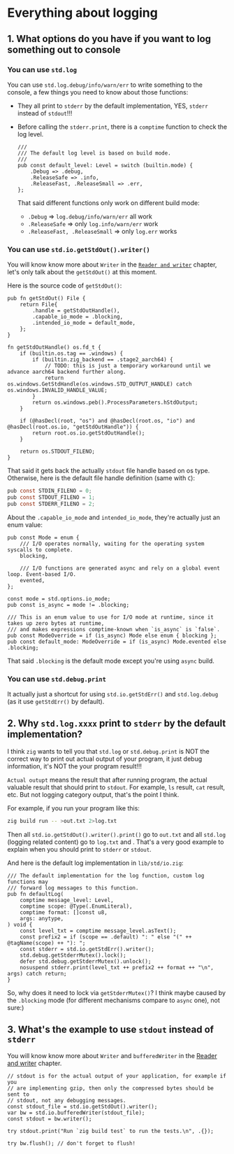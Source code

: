 * Everything about logging

** 1. What options do you have if you want to log something out to console

*** You can use ~std.log~

You can use ~std.log.debug/info/warn/err~ to write something to the console, a few things you need to know about those functions:

- They all print to ~stderr~ by the default implementation, YES, ~stderr~ instead of ~stdout~!!!

- Before calling the ~stderr.print~, there is a ~comptime~ function to check the log level.

  #+BEGIN_SRC zig
    ///
    /// The default log level is based on build mode.
    ///
    pub const default_level: Level = switch (builtin.mode) {
        .Debug => .debug,
        .ReleaseSafe => .info,
        .ReleaseFast, .ReleaseSmall => .err,
    };
  #+END_SRC

    That said different functions only work on different build mode:

    - ~.Debug~ => ~log.debug/info/warn/err~ all work
    - ~.ReleaseSafe~ => only ~log.info/warn/err~ work
    - ~.ReleaseFast, .ReleaseSmall~ => only ~log.err~ works


*** You can use ~std.io.getStdOut().writer()~

    You will know know more about ~Writer~ in the [[file:reader-and-writer.org][=Reader and writer=]] chapter, let's only talk about the ~getStdOut()~ at this moment.

    Here is the source code of ~getStdOut()~:

    #+BEGIN_SRC zig
      pub fn getStdOut() File {
          return File{
              .handle = getStdOutHandle(),
              .capable_io_mode = .blocking,
              .intended_io_mode = default_mode,
          };
      }

      fn getStdOutHandle() os.fd_t {
          if (builtin.os.tag == .windows) {
              if (builtin.zig_backend == .stage2_aarch64) {
                  // TODO: this is just a temporary workaround until we advance aarch64 backend further along.
                  return os.windows.GetStdHandle(os.windows.STD_OUTPUT_HANDLE) catch os.windows.INVALID_HANDLE_VALUE;
              }
              return os.windows.peb().ProcessParameters.hStdOutput;
          }

          if (@hasDecl(root, "os") and @hasDecl(root.os, "io") and @hasDecl(root.os.io, "getStdOutHandle")) {
              return root.os.io.getStdOutHandle();
          }

          return os.STDOUT_FILENO;
      }
    #+END_SRC

    That said it gets back the actually ~stdout~ file handle based on os type. Otherwise, here is the default file handle definition (same with =C=):

    #+BEGIN_SRC c
      pub const STDIN_FILENO = 0;
      pub const STDOUT_FILENO = 1;
      pub const STDERR_FILENO = 2;
    #+END_SRC


    About the ~.capable_io_mode~ and ~intended_io_mode~, they're actually just an enum value:

    #+BEGIN_SRC zig
      pub const Mode = enum {
          /// I/O operates normally, waiting for the operating system syscalls to complete.
          blocking,

          /// I/O functions are generated async and rely on a global event loop. Event-based I/O.
          evented,
      };

      const mode = std.options.io_mode;
      pub const is_async = mode != .blocking;

      /// This is an enum value to use for I/O mode at runtime, since it takes up zero bytes at runtime,
      /// and makes expressions comptime-known when `is_async` is `false`.
      pub const ModeOverride = if (is_async) Mode else enum { blocking };
      pub const default_mode: ModeOverride = if (is_async) Mode.evented else .blocking;
    #+END_SRC

    That said ~.blocking~ is the default mode except you're using ~async~ build.


*** You can use ~std.debug.print~

It actually just a shortcut for using ~std.io.getStdErr()~ and ~std.log.debug~ (as it use ~getStdErr()~ by default).


** 2. Why ~std.log.xxxx~ print to ~stderr~ by the default implementation?

I think =zig= wants to tell you that ~std.log~ or ~std.debug.print~ is NOT the correct way to print out actual output of your program, it just debug information, it's NOT the your program result!!!

=Actual outupt= means the result that after running program, the actual valuable result that should print to =stdout=. For example, ~ls~ result, ~cat~ result, etc. But not logging category output, that's the point I think.

For example, if you run your program like this:

#+BEGIN_SRC bash
  zig build run -- >out.txt 2>log.txt
#+END_SRC

Then all ~std.io.getStdOut().writer().print()~ go to ~out.txt~ and all ~std.log~ (logging related content) go to ~log.txt~ and . That's a very good example to explain when you should print to ~stderr~ or ~stdout~.


And here is the default log implementation in ~lib/std/io.zig~:

#+BEGIN_SRC zig
  /// The default implementation for the log function, custom log functions may
  /// forward log messages to this function.
  pub fn defaultLog(
      comptime message_level: Level,
      comptime scope: @Type(.EnumLiteral),
      comptime format: []const u8,
      args: anytype,
  ) void {
      const level_txt = comptime message_level.asText();
      const prefix2 = if (scope == .default) ": " else "(" ++ @tagName(scope) ++ "): ";
      const stderr = std.io.getStdErr().writer();
      std.debug.getStderrMutex().lock();
      defer std.debug.getStderrMutex().unlock();
      nosuspend stderr.print(level_txt ++ prefix2 ++ format ++ "\n", args) catch return;
  }
#+END_SRC


So, why does it need to lock via ~getStderrMutex()~? I think maybe caused by the ~.blocking~ mode (for different mechanisms compare to ~async~ one), not sure:)


** 3. What's the example to use ~stdout~ instead of ~stderr~

You will know know more about ~Writer~ and ~bufferedWriter~ in the [[file:reader-and-writer.org][Reader and writer]] chapter.

#+BEGIN_SRC zig
  // stdout is for the actual output of your application, for example if you
  // are implementing gzip, then only the compressed bytes should be sent to
  // stdout, not any debugging messages.
  const stdout_file = std.io.getStdOut().writer();
  var bw = std.io.bufferedWriter(stdout_file);
  const stdout = bw.writer();

  try stdout.print("Run `zig build test` to run the tests.\n", .{});

  try bw.flush(); // don't forget to flush!
#+END_SRC


